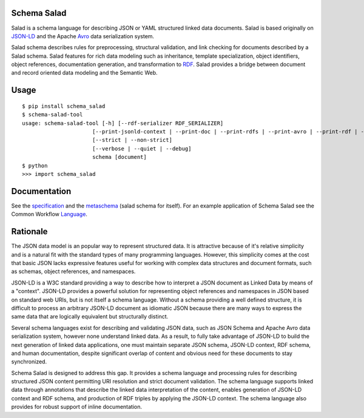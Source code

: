Schema Salad
------------

Salad is a schema language for describing JSON or YAML structured linked data
documents.  Salad is based originally on JSON-LD_ and the Apache Avro_ data
serialization system.

Salad schema describes rules for preprocessing, structural validation, and link
checking for documents described by a Salad schema. Salad features for rich
data modeling such as inheritance, template specialization, object identifiers,
object references, documentation generation, and transformation to RDF_. Salad
provides a bridge between document and record oriented data modeling and the
Semantic Web.

Usage
-----

::

   $ pip install schema_salad
   $ schema-salad-tool
   usage: schema-salad-tool [-h] [--rdf-serializer RDF_SERIALIZER]
                         [--print-jsonld-context | --print-doc | --print-rdfs | --print-avro | --print-rdf | --print-pre | --print-index | --print-metadata | --version]
                         [--strict | --non-strict]
                         [--verbose | --quiet | --debug]
                         schema [document]
   $ python
   >>> import schema_salad

Documentation
-------------

See the specification_ and the metaschema_ (salad schema for itself).  For an
example application of Schema Salad see the Common Workflow Language_.

Rationale
---------

The JSON data model is an popular way to represent structured data.  It is
attractive because of it's relative simplicity and is a natural fit with the
standard types of many programming languages.  However, this simplicity comes
at the cost that basic JSON lacks expressive features useful for working with
complex data structures and document formats, such as schemas, object
references, and namespaces.

JSON-LD is a W3C standard providing a way to describe how to interpret a JSON
document as Linked Data by means of a "context".  JSON-LD provides a powerful
solution for representing object references and namespaces in JSON based on
standard web URIs, but is not itself a schema language.  Without a schema
providing a well defined structure, it is difficult to process an arbitrary
JSON-LD document as idiomatic JSON because there are many ways to express the
same data that are logically equivalent but structurally distinct.

Several schema languages exist for describing and validating JSON data, such as
JSON Schema and Apache Avro data serialization system, however none
understand linked data.  As a result, to fully take advantage of JSON-LD to
build the next generation of linked data applications, one must maintain
separate JSON schema, JSON-LD context, RDF schema, and human documentation,
despite significant overlap of content and obvious need for these documents to
stay synchronized.

Schema Salad is designed to address this gap.  It provides a schema language
and processing rules for describing structured JSON content permitting URI
resolution and strict document validation.  The schema language supports linked
data through annotations that describe the linked data interpretation of the
content, enables generation of JSON-LD context and RDF schema, and production
of RDF triples by applying the JSON-LD context.  The schema language also
provides for robust support of inline documentation.

.. _JSON-LD: http://json-ld.org
.. _Avro: http://avro.apache.org
.. _metaschema: https://github.com/common-workflow-language/schema_salad/blob/master/schema_salad/metaschema/metaschema.yml
.. _specification: http://www.commonwl.org/draft-3/SchemaSalad.html
.. _Language: https://github.com/common-workflow-language/common-workflow-language/blob/master/draft-3/CommandLineTool.yml
.. _RDF: https://www.w3.org/RDF/


